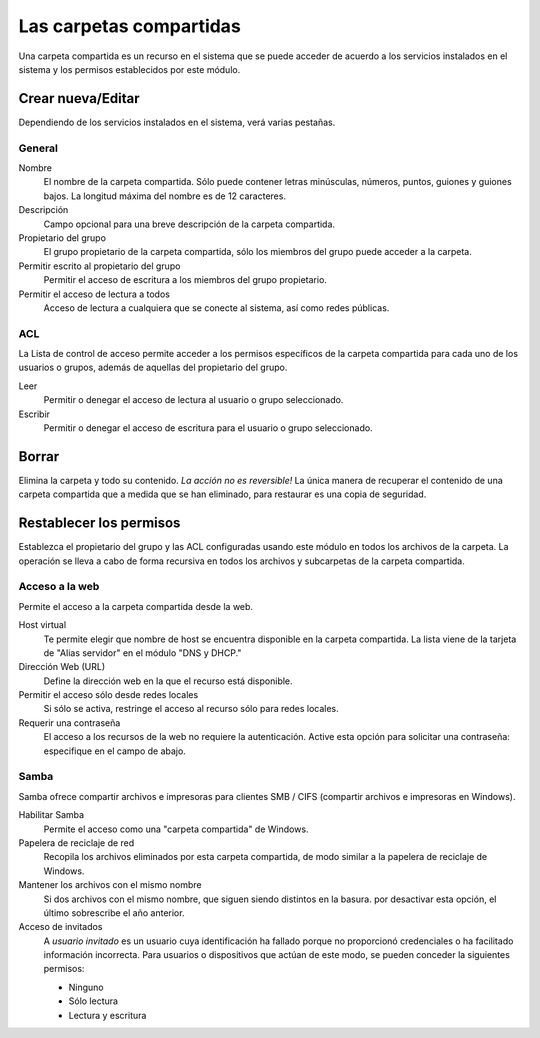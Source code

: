 ========================
Las carpetas compartidas
========================

Una carpeta compartida es un recurso en el sistema que se puede acceder de acuerdo a los servicios instalados en el sistema y los permisos establecidos por este módulo. 


Crear nueva/Editar
--------------------

Dependiendo de los servicios instalados en el sistema, verá 
varias pestañas. 

General
^^^^^^^

Nombre 
     El nombre de la carpeta compartida. Sólo puede contener letras minúsculas, 
     números, puntos, guiones y guiones bajos. La longitud máxima del nombre es de 12 caracteres. 

Descripción 
     Campo opcional para una breve descripción de la carpeta compartida. 

Propietario del grupo 
     El grupo propietario de la carpeta compartida, sólo los miembros del 
     grupo puede acceder a la carpeta. 

Permitir escrito al propietario del grupo 
     Permitir el acceso de escritura a los miembros del grupo propietario. 

Permitir el acceso de lectura a todos 
     Acceso de lectura a cualquiera que se conecte al sistema, así como 
     redes públicas.

ACL
^^^

La Lista de control de acceso permite acceder  a los permisos específicos de la 
carpeta compartida para cada uno de los usuarios o grupos, además de aquellas del propietario del grupo. 

Leer 
     Permitir o denegar el acceso de lectura al usuario o grupo seleccionado. 

Escribir 
     Permitir o denegar el acceso de escritura para el usuario o grupo 
     seleccionado.


Borrar
------

Elimina la carpeta y todo su contenido. *La acción no es 
reversible!* La única manera de recuperar el contenido de una carpeta compartida 
que a medida que se han eliminado, para restaurar es una copia de seguridad.

Restablecer los permisos
------------------------

Establezca el propietario del grupo y las ACL configuradas usando este módulo 
en todos los archivos de la carpeta. La operación se lleva a cabo de forma recursiva en todos los archivos y subcarpetas de la carpeta compartida.


Acceso a la web 
^^^^^^^^^^^^^^^
Permite el acceso a la carpeta compartida desde la web. 

Host virtual 
     Te permite elegir que nombre de host se encuentra disponible en la carpeta compartida. La lista viene de la tarjeta de "Alias servidor" en el 
     módulo "DNS y DHCP." 

Dirección Web (URL) 
     Define la dirección web en la que el recurso está disponible. 

Permitir el acceso sólo desde redes locales 
     Si sólo se activa, restringe el acceso al recurso sólo para
     redes locales. 

Requerir una contraseña 
     El acceso a los recursos de la web no requiere 
     la autenticación. Active esta opción para solicitar una contraseña: especifique en el campo de abajo.


Samba
^^^^^ 
Samba ofrece compartir archivos e impresoras para clientes SMB / CIFS (compartir archivos e impresoras en Windows). 

Habilitar Samba 
     Permite el acceso como una "carpeta compartida" de Windows. 

Papelera de reciclaje de red 
     Recopila los archivos eliminados por esta carpeta compartida, de modo similar a la papelera de reciclaje de Windows. 

Mantener los archivos con el mismo nombre 
     Si dos archivos con el mismo nombre, que siguen siendo distintos en la basura. por 
     desactivar esta opción, el último sobrescribe el año anterior. 

Acceso de invitados 
     A *usuario invitado* es un usuario cuya identificación ha fallado porque 
     no proporcionó credenciales o ha facilitado información incorrecta. Para 
     usuarios o dispositivos que actúan de este modo, se pueden conceder la 
     siguientes permisos: 

     * Ninguno
     * Sólo lectura
     * Lectura y escritura
